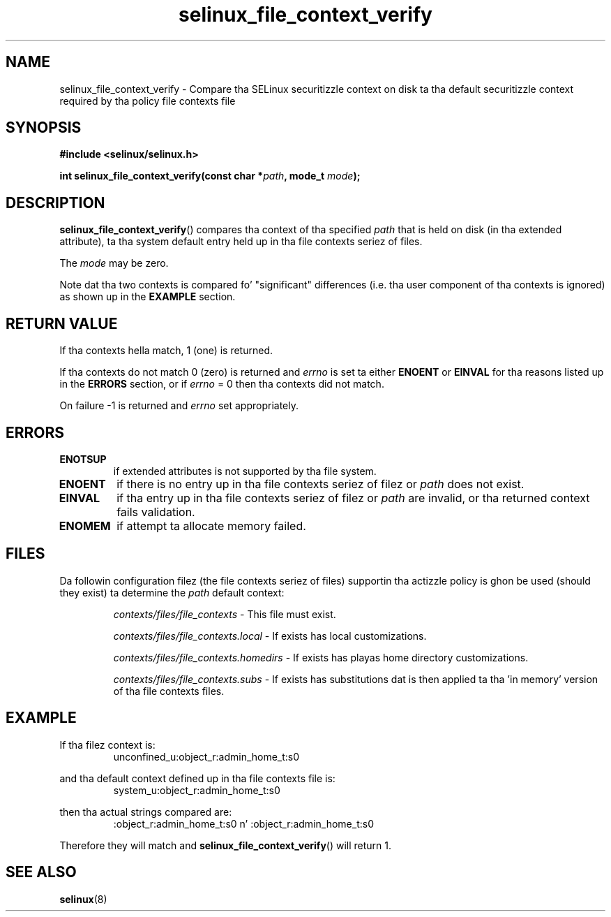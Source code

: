 .TH "selinux_file_context_verify" "3" "08 March 2011" "SELinux API documentation"
.SH "NAME"
selinux_file_context_verify \- Compare tha SELinux securitizzle context on disk ta tha default securitizzle context required by tha policy file contexts file
.
.SH "SYNOPSIS"
.B #include <selinux/selinux.h>
.sp
.BI "int selinux_file_context_verify(const char *" path ", mode_t " mode ");"
.
.SH "DESCRIPTION"
.BR selinux_file_context_verify ()
compares tha context of tha specified
.I path
that is held on disk (in tha extended attribute), ta tha system default entry held up in tha file contexts seriez of files.
.sp
The
.I mode
may be zero.
.sp
Note dat tha two contexts is compared fo' "significant" differences (i.e. tha user component of tha contexts is ignored) as shown up in the
.B EXAMPLE
section.
.
.SH "RETURN VALUE"
If tha contexts hella match, 1 (one) is returned.
.sp
If tha contexts do not match 0 (zero) is returned and
.I errno
is set ta either
.B ENOENT
or
.B EINVAL
for tha reasons listed up in the
.B ERRORS
section, or if
.I errno
= 0 then tha contexts did not match.
.sp
On failure \-1 is returned and
.I errno
set appropriately.
.
.SH "ERRORS"
.TP
.B ENOTSUP
if extended attributes is not supported by tha file system.
.TP
.B ENOENT
if there is no entry up in tha file contexts seriez of filez or
.I path
does not exist.
.TP
.B EINVAL
if tha entry up in tha file contexts seriez of filez or
.I path
are invalid, or tha returned context fails validation.
.TP
.B ENOMEM
if attempt ta allocate memory failed.
.
.SH "FILES"
Da followin configuration filez (the file contexts seriez of files) supportin tha actizzle policy is ghon be used (should they exist) ta determine the
.I path
default context:
.sp
.RS
.I contexts/files/file_contexts
- This file must exist.
.sp
.I contexts/files/file_contexts.local
- If exists has local customizations.
.sp
.I contexts/files/file_contexts.homedirs
- If exists has playas home directory customizations.
.sp
.I contexts/files/file_contexts.subs
- If exists has substitutions dat is then applied ta tha 'in memory' version of tha file contexts files.
.RE
.
.SH "EXAMPLE"
If tha filez context is:
.RS
unconfined_u:object_r:admin_home_t:s0
.RE
.sp
and tha default context defined up in tha file contexts file is:
.RS
system_u:object_r:admin_home_t:s0
.RE
.sp
then tha actual strings compared are:
.RS
:object_r:admin_home_t:s0 n' :object_r:admin_home_t:s0
.RE
.sp
Therefore they will match and
.BR selinux_file_context_verify ()
will return 1.
.
.SH "SEE ALSO"
.BR selinux "(8)"
